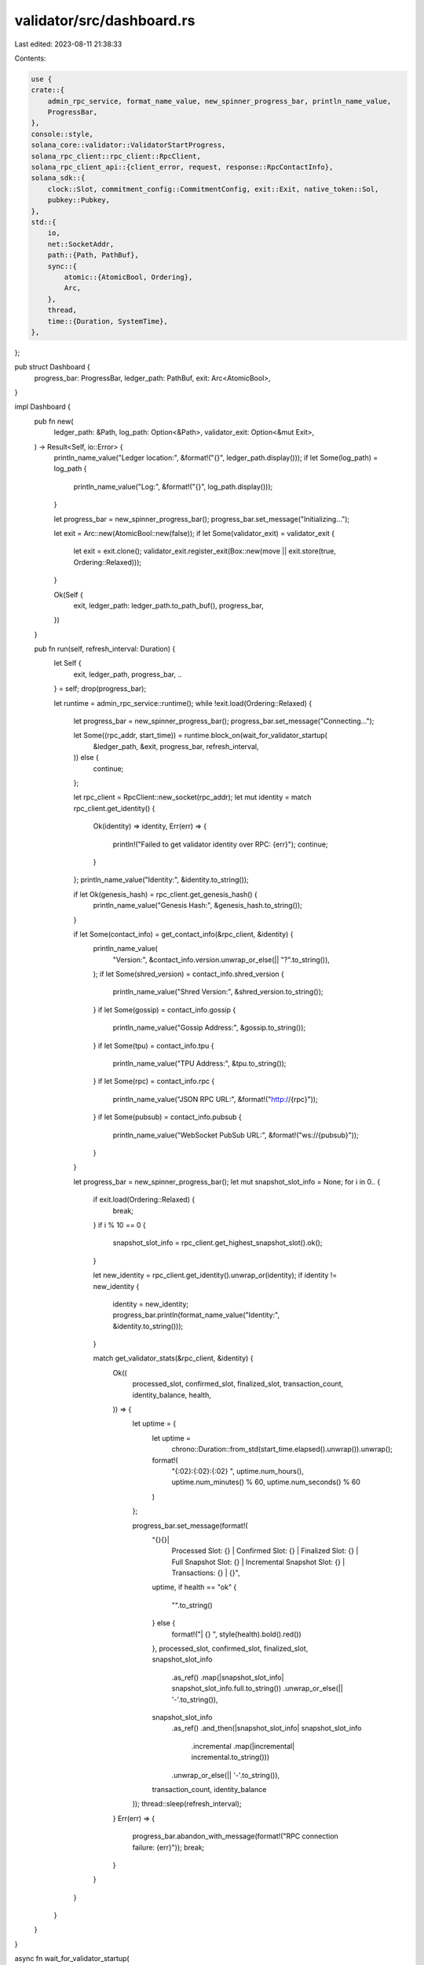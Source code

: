 validator/src/dashboard.rs
==========================

Last edited: 2023-08-11 21:38:33

Contents:

.. code-block:: rs

    use {
    crate::{
        admin_rpc_service, format_name_value, new_spinner_progress_bar, println_name_value,
        ProgressBar,
    },
    console::style,
    solana_core::validator::ValidatorStartProgress,
    solana_rpc_client::rpc_client::RpcClient,
    solana_rpc_client_api::{client_error, request, response::RpcContactInfo},
    solana_sdk::{
        clock::Slot, commitment_config::CommitmentConfig, exit::Exit, native_token::Sol,
        pubkey::Pubkey,
    },
    std::{
        io,
        net::SocketAddr,
        path::{Path, PathBuf},
        sync::{
            atomic::{AtomicBool, Ordering},
            Arc,
        },
        thread,
        time::{Duration, SystemTime},
    },
};

pub struct Dashboard {
    progress_bar: ProgressBar,
    ledger_path: PathBuf,
    exit: Arc<AtomicBool>,
}

impl Dashboard {
    pub fn new(
        ledger_path: &Path,
        log_path: Option<&Path>,
        validator_exit: Option<&mut Exit>,
    ) -> Result<Self, io::Error> {
        println_name_value("Ledger location:", &format!("{}", ledger_path.display()));
        if let Some(log_path) = log_path {
            println_name_value("Log:", &format!("{}", log_path.display()));
        }

        let progress_bar = new_spinner_progress_bar();
        progress_bar.set_message("Initializing...");

        let exit = Arc::new(AtomicBool::new(false));
        if let Some(validator_exit) = validator_exit {
            let exit = exit.clone();
            validator_exit.register_exit(Box::new(move || exit.store(true, Ordering::Relaxed)));
        }

        Ok(Self {
            exit,
            ledger_path: ledger_path.to_path_buf(),
            progress_bar,
        })
    }

    pub fn run(self, refresh_interval: Duration) {
        let Self {
            exit,
            ledger_path,
            progress_bar,
            ..
        } = self;
        drop(progress_bar);

        let runtime = admin_rpc_service::runtime();
        while !exit.load(Ordering::Relaxed) {
            let progress_bar = new_spinner_progress_bar();
            progress_bar.set_message("Connecting...");

            let Some((rpc_addr, start_time)) = runtime.block_on(wait_for_validator_startup(
                &ledger_path,
                &exit,
                progress_bar,
                refresh_interval,
            )) else {
                continue;
            };

            let rpc_client = RpcClient::new_socket(rpc_addr);
            let mut identity = match rpc_client.get_identity() {
                Ok(identity) => identity,
                Err(err) => {
                    println!("Failed to get validator identity over RPC: {err}");
                    continue;
                }
            };
            println_name_value("Identity:", &identity.to_string());

            if let Ok(genesis_hash) = rpc_client.get_genesis_hash() {
                println_name_value("Genesis Hash:", &genesis_hash.to_string());
            }

            if let Some(contact_info) = get_contact_info(&rpc_client, &identity) {
                println_name_value(
                    "Version:",
                    &contact_info.version.unwrap_or_else(|| "?".to_string()),
                );
                if let Some(shred_version) = contact_info.shred_version {
                    println_name_value("Shred Version:", &shred_version.to_string());
                }
                if let Some(gossip) = contact_info.gossip {
                    println_name_value("Gossip Address:", &gossip.to_string());
                }
                if let Some(tpu) = contact_info.tpu {
                    println_name_value("TPU Address:", &tpu.to_string());
                }
                if let Some(rpc) = contact_info.rpc {
                    println_name_value("JSON RPC URL:", &format!("http://{rpc}"));
                }
                if let Some(pubsub) = contact_info.pubsub {
                    println_name_value("WebSocket PubSub URL:", &format!("ws://{pubsub}"));
                }
            }

            let progress_bar = new_spinner_progress_bar();
            let mut snapshot_slot_info = None;
            for i in 0.. {
                if exit.load(Ordering::Relaxed) {
                    break;
                }
                if i % 10 == 0 {
                    snapshot_slot_info = rpc_client.get_highest_snapshot_slot().ok();
                }

                let new_identity = rpc_client.get_identity().unwrap_or(identity);
                if identity != new_identity {
                    identity = new_identity;
                    progress_bar.println(format_name_value("Identity:", &identity.to_string()));
                }

                match get_validator_stats(&rpc_client, &identity) {
                    Ok((
                        processed_slot,
                        confirmed_slot,
                        finalized_slot,
                        transaction_count,
                        identity_balance,
                        health,
                    )) => {
                        let uptime = {
                            let uptime =
                                chrono::Duration::from_std(start_time.elapsed().unwrap()).unwrap();

                            format!(
                                "{:02}:{:02}:{:02} ",
                                uptime.num_hours(),
                                uptime.num_minutes() % 60,
                                uptime.num_seconds() % 60
                            )
                        };

                        progress_bar.set_message(format!(
                            "{}{}| \
                                    Processed Slot: {} | Confirmed Slot: {} | Finalized Slot: {} | \
                                    Full Snapshot Slot: {} | Incremental Snapshot Slot: {} | \
                                    Transactions: {} | {}",
                            uptime,
                            if health == "ok" {
                                "".to_string()
                            } else {
                                format!("| {} ", style(health).bold().red())
                            },
                            processed_slot,
                            confirmed_slot,
                            finalized_slot,
                            snapshot_slot_info
                                .as_ref()
                                .map(|snapshot_slot_info| snapshot_slot_info.full.to_string())
                                .unwrap_or_else(|| '-'.to_string()),
                            snapshot_slot_info
                                .as_ref()
                                .and_then(|snapshot_slot_info| snapshot_slot_info
                                    .incremental
                                    .map(|incremental| incremental.to_string()))
                                .unwrap_or_else(|| '-'.to_string()),
                            transaction_count,
                            identity_balance
                        ));
                        thread::sleep(refresh_interval);
                    }
                    Err(err) => {
                        progress_bar.abandon_with_message(format!("RPC connection failure: {err}"));
                        break;
                    }
                }
            }
        }
    }
}

async fn wait_for_validator_startup(
    ledger_path: &Path,
    exit: &AtomicBool,
    progress_bar: ProgressBar,
    refresh_interval: Duration,
) -> Option<(SocketAddr, SystemTime)> {
    let mut admin_client = None;
    loop {
        if exit.load(Ordering::Relaxed) {
            return None;
        }

        if admin_client.is_none() {
            match admin_rpc_service::connect(ledger_path).await {
                Ok(new_admin_client) => admin_client = Some(new_admin_client),
                Err(err) => {
                    progress_bar.set_message(format!("Unable to connect to validator: {err}"));
                    thread::sleep(refresh_interval);
                    continue;
                }
            }
        }

        match admin_client.as_ref().unwrap().start_progress().await {
            Ok(start_progress) => {
                if start_progress == ValidatorStartProgress::Running {
                    let admin_client = admin_client.take().unwrap();

                    match async move {
                        let rpc_addr = admin_client.rpc_addr().await?;
                        let start_time = admin_client.start_time().await?;
                        Ok::<_, jsonrpc_core_client::RpcError>((rpc_addr, start_time))
                    }
                    .await
                    {
                        Ok((None, _)) => progress_bar.set_message("RPC service not available"),
                        Ok((Some(rpc_addr), start_time)) => return Some((rpc_addr, start_time)),
                        Err(err) => {
                            progress_bar
                                .set_message(format!("Failed to get validator info: {err}"));
                        }
                    }
                } else {
                    progress_bar.set_message(format!("Validator startup: {start_progress:?}..."));
                }
            }
            Err(err) => {
                admin_client = None;
                progress_bar.set_message(format!("Failed to get validator start progress: {err}"));
            }
        }
        thread::sleep(refresh_interval);
    }
}

fn get_contact_info(rpc_client: &RpcClient, identity: &Pubkey) -> Option<RpcContactInfo> {
    rpc_client
        .get_cluster_nodes()
        .ok()
        .unwrap_or_default()
        .into_iter()
        .find(|node| node.pubkey == identity.to_string())
}

fn get_validator_stats(
    rpc_client: &RpcClient,
    identity: &Pubkey,
) -> client_error::Result<(Slot, Slot, Slot, u64, Sol, String)> {
    let finalized_slot = rpc_client.get_slot_with_commitment(CommitmentConfig::finalized())?;
    let confirmed_slot = rpc_client.get_slot_with_commitment(CommitmentConfig::confirmed())?;
    let processed_slot = rpc_client.get_slot_with_commitment(CommitmentConfig::processed())?;
    let transaction_count =
        rpc_client.get_transaction_count_with_commitment(CommitmentConfig::processed())?;
    let identity_balance = rpc_client
        .get_balance_with_commitment(identity, CommitmentConfig::confirmed())?
        .value;

    let health = match rpc_client.get_health() {
        Ok(()) => "ok".to_string(),
        Err(err) => {
            if let client_error::ErrorKind::RpcError(request::RpcError::RpcResponseError {
                code: _,
                message: _,
                data:
                    request::RpcResponseErrorData::NodeUnhealthy {
                        num_slots_behind: Some(num_slots_behind),
                    },
            }) = &err.kind
            {
                format!("{num_slots_behind} slots behind")
            } else {
                "health unknown".to_string()
            }
        }
    };

    Ok((
        processed_slot,
        confirmed_slot,
        finalized_slot,
        transaction_count,
        Sol(identity_balance),
        health,
    ))
}



